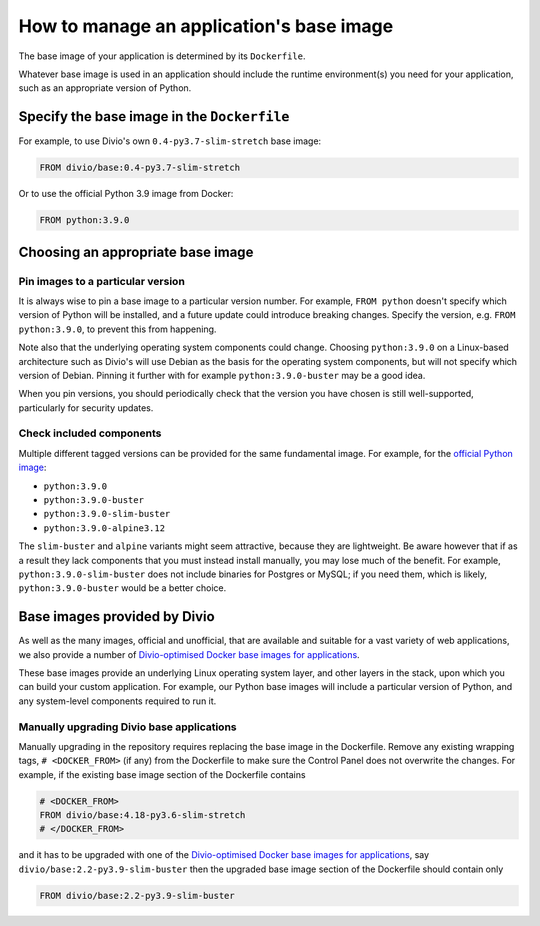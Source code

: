 .. _manage-base-image:

How to manage an application's base image
=========================================================

The base image of your application is determined by its ``Dockerfile``.

Whatever base image is used in an application should include the runtime environment(s) you need for your application, 
such as an appropriate version of Python.


Specify the base image in the ``Dockerfile``
--------------------------------------------

For example, to use Divio's own ``0.4-py3.7-slim-stretch`` base image:

..  code-block:: Dockerfile

    FROM divio/base:0.4-py3.7-slim-stretch

Or to use the official Python 3.9 image from Docker:

..  code-block:: Dockerfile

    FROM python:3.9.0


.. _manage-base-image-choosing:

Choosing an appropriate base image
----------------------------------

Pin images to a particular version
~~~~~~~~~~~~~~~~~~~~~~~~~~~~~~~~~~~~~~~~~

It is always wise to pin a base image to a particular version number. For example, ``FROM python`` doesn't specify
which version of Python will be installed, and a future update could introduce breaking changes. Specify the version,
e.g. ``FROM python:3.9.0``, to prevent this from happening.

Note also that the underlying operating system components could change. Choosing ``python:3.9.0`` on a Linux-based
architecture such as Divio's will use Debian as the basis for the operating system components, but will not specify
which version of Debian. Pinning it further with for example ``python:3.9.0-buster`` may be a good idea.

When you pin versions, you should periodically check that the version you have chosen is still well-supported,
particularly for security updates.


Check included components
~~~~~~~~~~~~~~~~~~~~~~~~~

Multiple different tagged versions can be provided for the same fundamental image. For example, for the `official
Python image <https://hub.docker.com/_/python/>`_:

* ``python:3.9.0``
* ``python:3.9.0-buster``
* ``python:3.9.0-slim-buster``
* ``python:3.9.0-alpine3.12``

The ``slim-buster`` and ``alpine`` variants might seem attractive, because they are lightweight. Be aware however that
if as a result they lack components that you must instead install manually, you may lose much of the benefit. For
example, ``python:3.9.0-slim-buster`` does not include binaries for Postgres or MySQL; if you need them, which is
likely, ``python:3.9.0-buster`` would be a better choice.


Base images provided by Divio
---------------------------------

As well as the many images, official and unofficial, that are available and suitable for a vast variety of web
applications, we also provide a number of `Divio-optimised Docker base images for applications
<https://hub.docker.com/r/divio/base/tags>`_.

These base images provide an underlying Linux operating system layer, and other layers in the stack, upon which you can
build your custom application. For example, our Python base images will include a particular version of Python, and any
system-level components required to run it.


Manually upgrading Divio base applications
~~~~~~~~~~~~~~~~~~~~~~~~~~~~~~~~~~~~~~~~~~

Manually upgrading in the repository requires replacing the base image in the Dockerfile. Remove any existing wrapping 
tags,  ``# <DOCKER_FROM>`` (if any) from the Dockerfile to make sure the Control Panel does not overwrite the 
changes. For example, if the existing base image section of the Dockerfile contains 

..  code-block:: Dockerfile

    # <DOCKER_FROM>
    FROM divio/base:4.18-py3.6-slim-stretch
    # </DOCKER_FROM>

and it has to be upgraded with one of the `Divio-optimised Docker base images for applications
<https://hub.docker.com/r/divio/base/tags>`_, say ``divio/base:2.2-py3.9-slim-buster`` then the upgraded base image 
section of the Dockerfile should contain only

..  code-block:: Dockerfile

    FROM divio/base:2.2-py3.9-slim-buster
  
